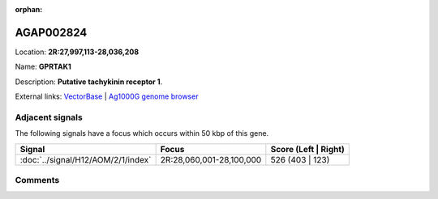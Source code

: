 :orphan:



AGAP002824
==========

Location: **2R:27,997,113-28,036,208**

Name: **GPRTAK1**

Description: **Putative tachykinin receptor 1**.

External links:
`VectorBase <https://www.vectorbase.org/Anopheles_gambiae/Gene/Summary?g=AGAP002824>`_ |
`Ag1000G genome browser <https://www.malariagen.net/apps/ag1000g/phase1-AR3/index.html?genome_region=2R:27997113-28036208#genomebrowser>`_



Adjacent signals
----------------

The following signals have a focus which occurs within 50 kbp of this gene.

.. cssclass:: table-hover
.. csv-table::
    :widths: auto
    :header: Signal,Focus,Score (Left | Right)

    :doc:`../signal/H12/AOM/2/1/index`, "2R:28,060,001-28,100,000", 526 (403 | 123)
    



Comments
--------


.. raw:: html

    <div id="disqus_thread"></div>
    <script>
    
    var disqus_config = function () {
        this.page.identifier = '/gene/AGAP002824';
    };
    
    (function() { // DON'T EDIT BELOW THIS LINE
    var d = document, s = d.createElement('script');
    s.src = 'https://agam-selection-atlas.disqus.com/embed.js';
    s.setAttribute('data-timestamp', +new Date());
    (d.head || d.body).appendChild(s);
    })();
    </script>
    <noscript>Please enable JavaScript to view the <a href="https://disqus.com/?ref_noscript">comments.</a></noscript>


